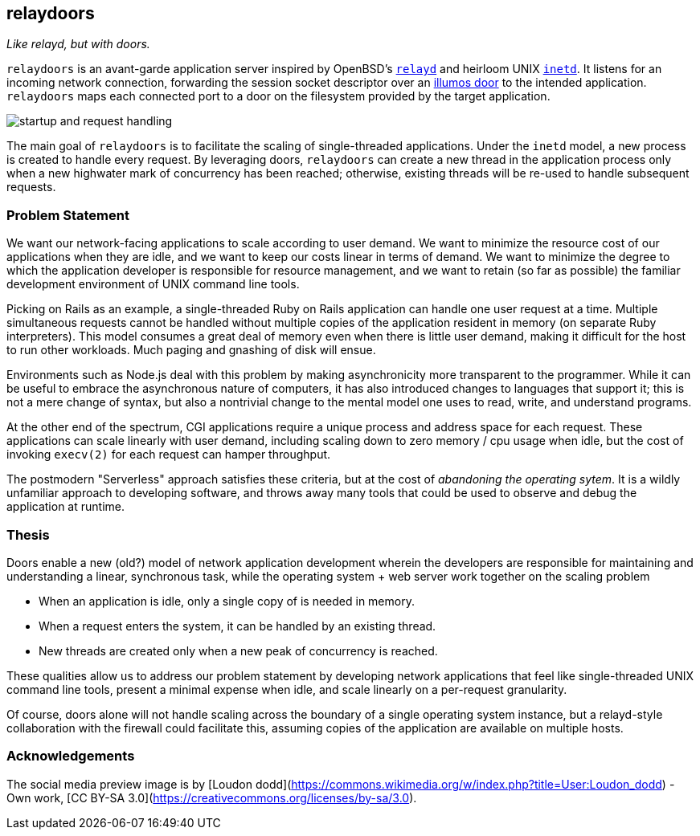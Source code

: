 == relaydoors
_Like relayd, but with doors._

`relaydoors` is an avant-garde application server inspired by OpenBSD's
https://github.com/openbsd/src/tree/master/usr.sbin/httpd[`relayd`] and heirloom
UNIX
https://developer.ibm.com/technologies/linux/articles/au-spunix-inetd/[`inetd`].
It listens for an incoming network connection, forwarding the session socket
descriptor over an https://github.com/robertdfrench/revolving-door[illumos door]
to the intended application.  `relaydoors` maps each connected port to a door on
the filesystem provided by the target application.

image:diagrams/startup-and-request-handling.png[]

The main goal of `relaydoors` is to facilitate the scaling of single-threaded
applications. Under the `inetd` model, a new process is created to handle every
request. By leveraging doors, `relaydoors` can create a new thread in the
application process only when a new highwater mark of concurrency has been
reached; otherwise, existing threads will be re-used to handle subsequent
requests.

=== Problem Statement
We want our network-facing applications to scale according to user demand. We
want to minimize the resource cost of our applications when they are idle, and
we want to keep our costs linear in terms of demand. We want to
minimize the degree to which the application developer is responsible for
resource management, and we want to retain (so far as possible) the familiar
development environment of UNIX command line tools.

Picking on Rails as an example, a single-threaded Ruby on Rails application can
handle one user request at a time. Multiple simultaneous requests cannot be
handled without multiple copies of the application resident in memory (on
separate Ruby interpreters). This model consumes a great deal of memory even
when there is little user demand, making it difficult for the host to run other
workloads. Much paging and gnashing of disk will ensue.

Environments such as Node.js deal with this problem by making asynchronicity
more transparent to the programmer. While it can be useful to embrace the
asynchronous nature of computers, it has also introduced changes to languages
that support it; this is not a mere change of syntax, but also a nontrivial
change to the mental model one uses to read, write, and understand programs.

At the other end of the spectrum, CGI applications require a unique process and
address space for each request. These applications can scale linearly with user
demand, including scaling down to zero memory / cpu usage when idle, but the
cost of invoking `execv(2)` for each request can hamper throughput.

The postmodern "Serverless" approach satisfies these criteria, but at the cost
of _abandoning the operating sytem_. It is a wildly unfamiliar approach to
developing software, and throws away many tools that could be used to observe
and debug the application at runtime.

=== Thesis
Doors enable a new (old?) model of network application development wherein the
developers are responsible for maintaining and understanding a linear,
synchronous task, while the operating system + web server work together on the
scaling problem

* When an application is idle, only a single copy of is needed in memory.
* When a request enters the system, it can be handled by an existing thread.
* New threads are created only when a new peak of concurrency is reached.

These qualities allow us to address our problem statement by developing network
applications that feel like single-threaded UNIX command line tools, present a
minimal expense when idle, and scale linearly on a per-request granularity.

Of course, doors alone will not handle scaling across the boundary of a single
operating system instance, but a relayd-style collaboration with the firewall
could facilitate this, assuming copies of the application are available on
multiple hosts.

=== Acknowledgements

The social media preview image is by [Loudon
dodd](https://commons.wikimedia.org/w/index.php?title=User:Loudon_dodd) - Own
work, [CC BY-SA 3.0](https://creativecommons.org/licenses/by-sa/3.0).
